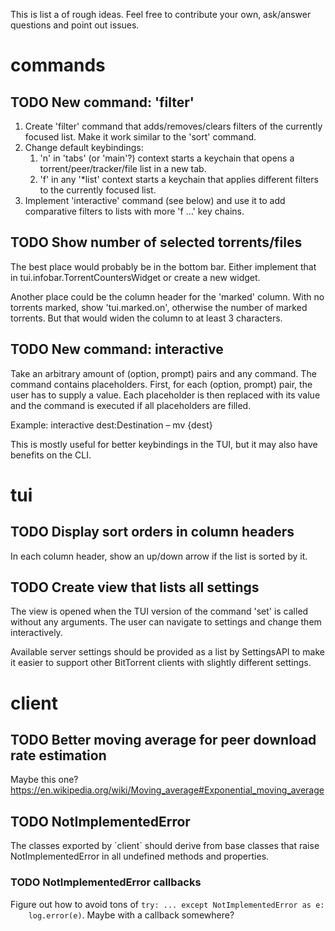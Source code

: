 This is list a of rough ideas.  Feel free to contribute your own, ask/answer
questions and point out issues.

* commands

** TODO New command: 'filter'
   1. Create 'filter' command that adds/removes/clears filters of the currently
      focused list.  Make it work similar to the 'sort' command.
   2. Change default keybindings:
       1. 'n' in 'tabs' (or 'main'?) context starts a keychain that opens a
          torrent/peer/tracker/file list in a new tab.
       2. 'f' in any '*list' context starts a keychain that applies different
          filters to the currently focused list.
   3. Implement 'interactive' command (see below) and use it to add comparative
      filters to lists with more 'f ...' key chains.

** TODO Show number of selected torrents/files
    The best place would probably be in the bottom bar.  Either implement that
    in tui.infobar.TorrentCountersWidget or create a new widget.

    Another place could be the column header for the 'marked' column.  With no
    torrents marked, show 'tui.marked.on', otherwise the number of marked
    torrents.  But that would widen the column to at least 3 characters.

** TODO New command: interactive
   Take an arbitrary amount of (option, prompt) pairs and any command.  The
   command contains placeholders.  First, for each (option, prompt) pair, the
   user has to supply a value.  Each placeholder is then replaced with its
   value and the command is executed if all placeholders are filled.

   Example: interactive dest:Destination -- mv {dest}

   This is mostly useful for better keybindings in the TUI, but it may also
   have benefits on the CLI.


* tui

** TODO Display sort orders in column headers
   In each column header, show an up/down arrow if the list is sorted by it.

** TODO Create view that lists all settings
   The view is opened when the TUI version of the command 'set' is called
   without any arguments.  The user can navigate to settings and change them
   interactively.

   Available server settings should be provided as a list by SettingsAPI to make
   it easier to support other BitTorrent clients with slightly different
   settings.


* client

** TODO Better moving average for peer download rate estimation
   Maybe this one?
   https://en.wikipedia.org/wiki/Moving_average#Exponential_moving_average

** TODO NotImplementedError
   The classes exported by `client` should derive from base classes that raise
   NotImplementedError in all undefined methods and properties.

*** TODO NotImplementedError callbacks
    Figure out how to avoid tons of ~try: ... except NotImplementedError as e:
    log.error(e)~.  Maybe with a callback somewhere?


#+STARTUP: showeverything
#+OPTIONS: toc:nil num:nil H:10
